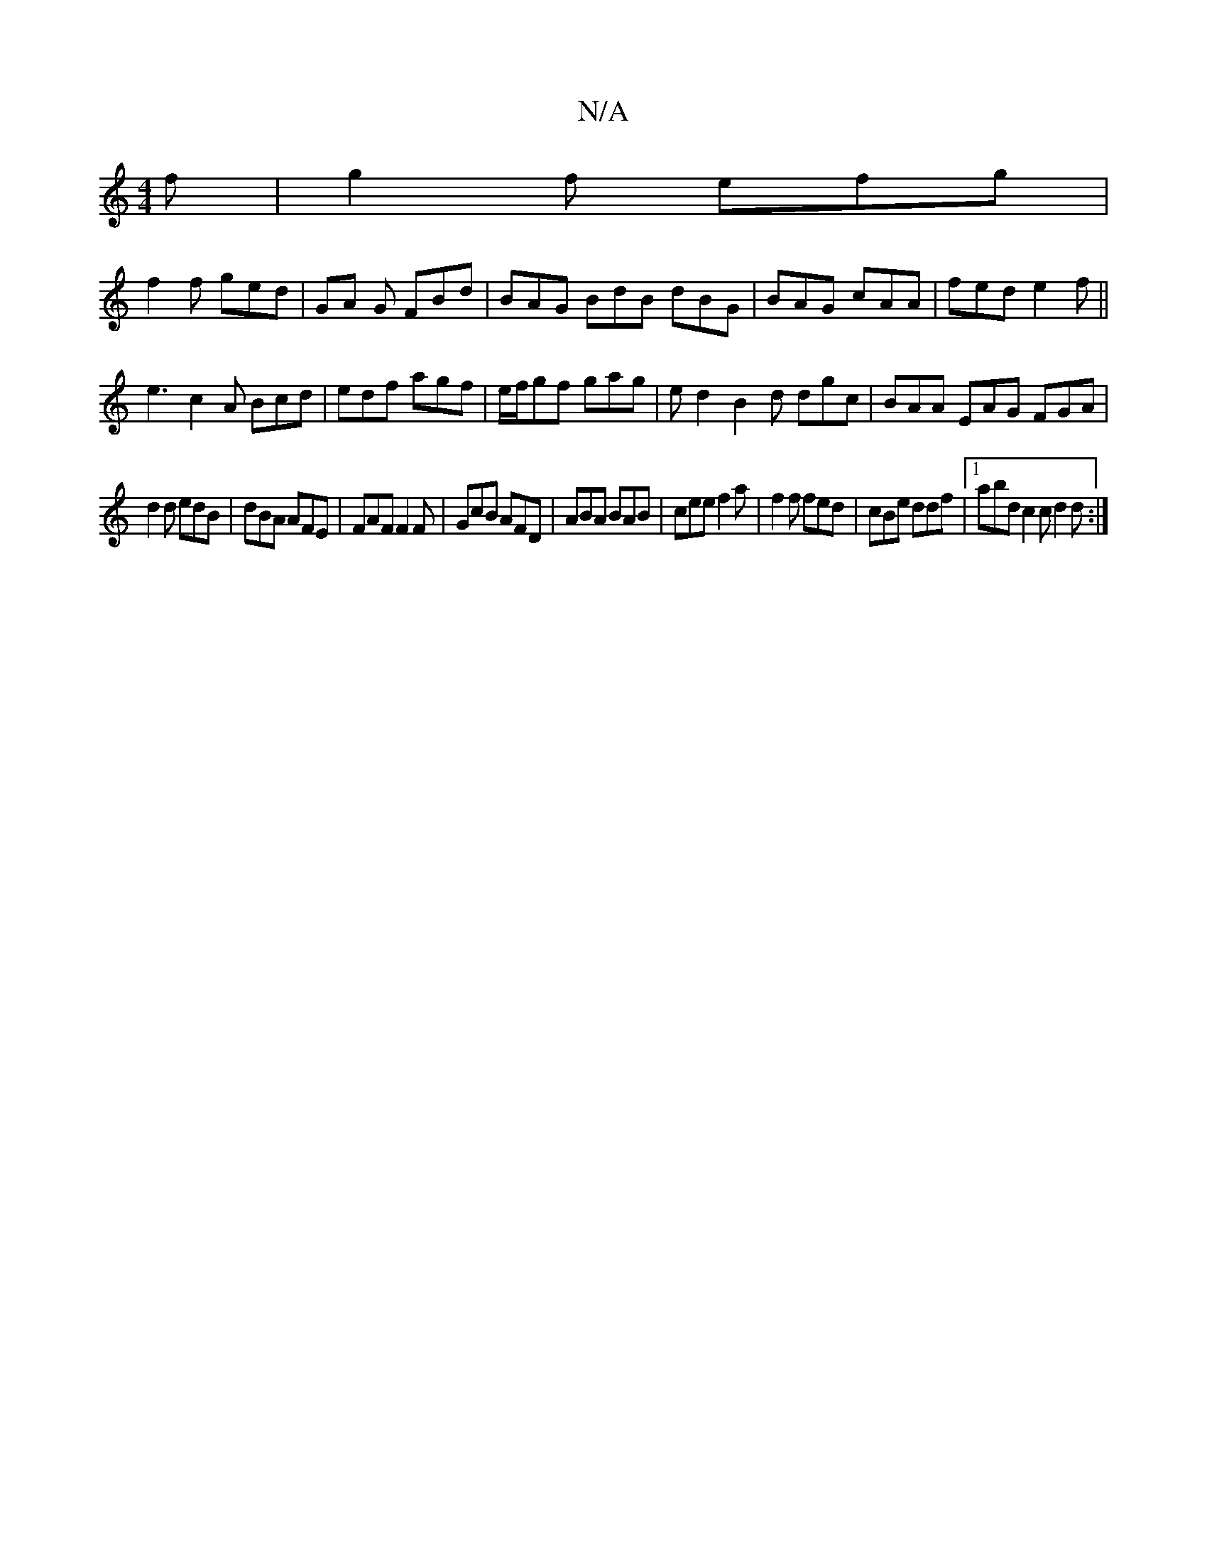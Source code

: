 X:1
T:N/A
M:4/4
R:N/A
K:Cmajor
f|g2f efg|
f2f ged|GA G FBd|BAG BdB dBG|BAG cAA|fed e2f||
e3 c2A Bcd|edf agf|e/f/gf gag | ed2 B2d dgc|BAA EAG FGA|
d2d edB|dBA AFE|FAF F2F|GcB AFD|ABA BAB|cee f2a|f2f fed|cBe ddf|1 abd c2c d2d:|

Efg/